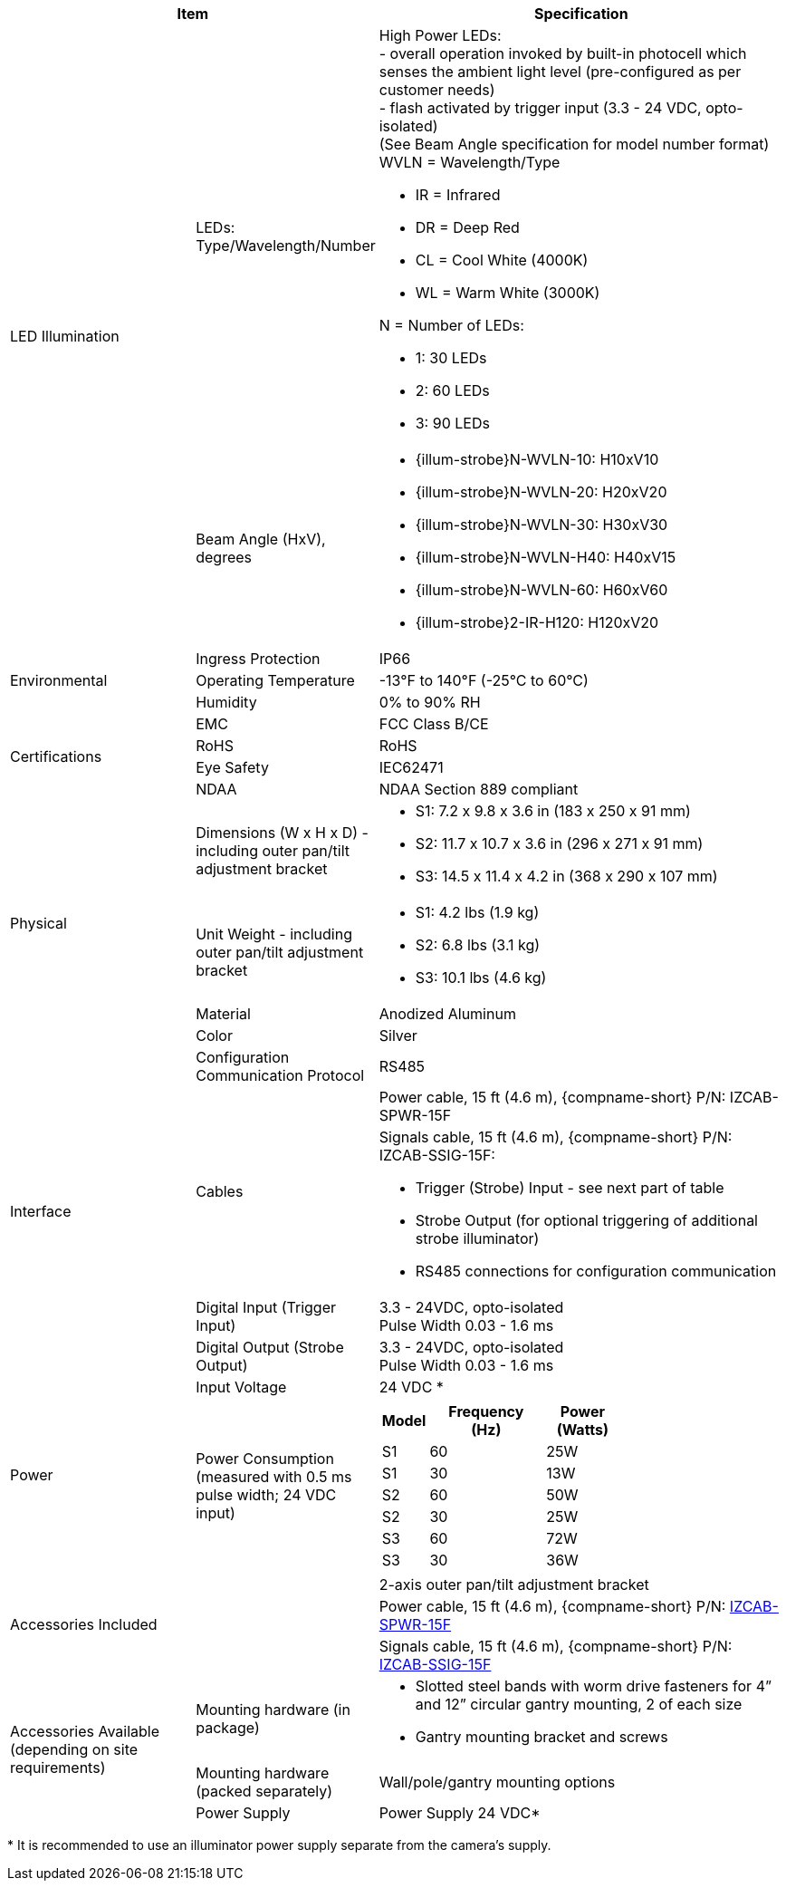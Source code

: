 [table.withborders,options="header",cols="24,23,53"]
//[options="header",cols="9,6,11,6,6,63"]
|===
2+.^| Item
//{set:cellbgcolor:#c0c0c0}

.^| Specification
//{set:cellbgcolor:#c0c0c0}

ifndef::xref-type-DFC-CAMP[]

.2+.^| LED Illumination
//{set:cellbgcolor!}
.^| LEDs: +
Type/Wavelength/Number

.^a| High Power LEDs: +
- overall operation invoked by
built-in photocell which
senses the ambient light level
(pre-configured as per customer needs) +
- flash activated by trigger input
(3.3 - 24 VDC, opto-isolated) +
(See Beam Angle specification
for model number format) +
WVLN = Wavelength/Type

* IR = Infrared

* DR = Deep Red

* CL = Cool White (4000K)

* WL = Warm White (3000K)

N = Number of LEDs:

* 1: 30 LEDs

* 2: 60 LEDs

* 3: 90 LEDs

.^| Beam Angle (HxV), +
degrees

.^a| * {illum-strobe}N-WVLN-10: H10xV10

* {illum-strobe}N-WVLN-20: H20xV20

* {illum-strobe}N-WVLN-30: H30xV30

* {illum-strobe}N-WVLN-H40: H40xV15

* {illum-strobe}N-WVLN-60: H60xV60

* {illum-strobe}2-IR-H120: H120xV20

.3+.^| Environmental

.^| Ingress Protection

.^| IP66

.^| Operating Temperature

.^| -13°F to 140°F (-25°C to 60°C)

.^| Humidity

.^| 0% to 90% RH

.4+.^| Certifications

.^| EMC

.^| FCC Class B/CE

.^| RoHS

.^| RoHS

.^| Eye Safety

.^| IEC62471

.^| NDAA

.^| NDAA Section 889 compliant

endif::xref-type-DFC-CAMP[]

.4+.^| Physical

.^| Dimensions (W x H x D) - including outer pan/tilt adjustment bracket

.^a|

ifndef::xref-type-DFC-CAMP[]

* S1: 7.2 x 9.8 x 3.6 in (183 x 250 x 91 mm)

* S2: 11.7 x 10.7 x 3.6 in (296 x 271 x 91 mm)

* S3: 14.5 x 11.4 x 4.2 in (368 x 290 x 107 mm)

endif::xref-type-DFC-CAMP[]

ifdef::xref-type-DFC-CAMP[]

11.7 x 10.7 x 3.6 in (296 x 271 x 91 mm)

endif::xref-type-DFC-CAMP[]

.^| Unit Weight - including outer pan/tilt adjustment bracket

.^a|

ifndef::xref-type-DFC-CAMP[]

* S1: 4.2 lbs (1.9 kg)

* S2: 6.8 lbs (3.1 kg)

* S3: 10.1 lbs (4.6 kg)

endif::xref-type-DFC-CAMP[]

ifdef::xref-type-DFC-CAMP[]

6.8 lbs (3.1 kg)

endif::xref-type-DFC-CAMP[]

.^| Material

.^| Anodized Aluminum

.^| Color

.^| Silver

.5+.^| Interface

.^| Configuration Communication Protocol

.^| RS485

.2+.^| Cables

.^| Power cable, 15 ft (4.6 m), {compname-short} P/N: IZCAB-SPWR-15F


.^a| Signals cable, 15 ft (4.6 m), {compname-short} P/N: IZCAB-SSIG-15F:

* Trigger (Strobe) Input - see next part of table

* Strobe Output (for optional triggering of additional strobe illuminator)

* RS485 connections for configuration communication

.^| Digital Input (Trigger Input)

.^| 3.3 - 24VDC, opto-isolated +
Pulse Width 0.03 - 1.6 ms

.^| Digital Output (Strobe Output)

.^| 3.3 - 24VDC, opto-isolated +
Pulse Width 0.03 - 1.6 ms

.2+.^| Power

.^| Input Voltage

.^| 24 VDC
ifndef::xref-type-DFC-CAMP[+++*+++]

.^| Power Consumption (measured with 0.5 ms pulse width; 24 VDC input)

.^a|

ifndef::xref-type-DFC-CAMP[]

[table.withborders,width="60%",cols="10%,55%,35%",options="header",]
!===
!Model ^!Frequency +
(Hz) !Power +
(Watts)
^.^!S1 ^.^!60 ^.^!25W
^.^!S1 ^.^!30 ^.^!13W
^.^!S2 ^.^!60 ^.^!50W
^.^!S2 ^.^!30 ^.^!25W
^.^!S3 ^.^!60 ^.^!72W
^.^!S3 ^.^!30 ^.^!36W
!===

endif::xref-type-DFC-CAMP[]

ifdef::xref-type-DFC-CAMP[]

* 50W at 60 Hz

* 25W at 30 Hz

endif::xref-type-DFC-CAMP[]

ifndef::xref-type-DFC-CAMP[]

2.3+.^| Accessories Included

.^| 2-axis outer pan/tilt adjustment bracket

.^| Power cable, 15 ft (4.6 m), {compname-short} P/N: xref:IZCAB-SPWR:DocList.adoc[IZCAB-SPWR-15F]

.^| Signals cable, 15 ft (4.6 m), {compname-short} P/N: xref:IZCAB-SSIG:DocList.adoc[IZCAB-SSIG-15F]

.3+.^| Accessories Available (depending on site requirements)

.^| Mounting hardware (in package)

.^a| * Slotted steel bands with worm drive fasteners for 4” and 12” circular gantry mounting, 2 of each size

* Gantry mounting bracket and screws

.^| Mounting hardware (packed separately)

.^| Wall/pole/gantry mounting options

.^| Power Supply

.^| Power Supply 24 VDC+++*+++

endif::xref-type-DFC-CAMP[]

|===

ifndef::xref-type-DFC-CAMP[]

+++*+++ It is recommended to use
an illuminator power supply separate
from the camera’s supply.

endif::xref-type-DFC-CAMP[]
